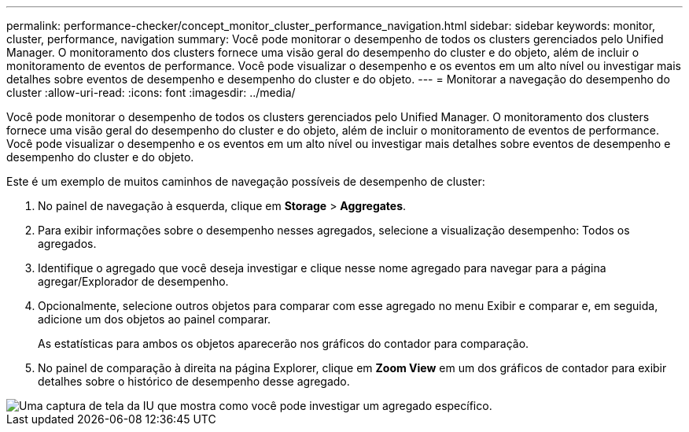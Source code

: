 ---
permalink: performance-checker/concept_monitor_cluster_performance_navigation.html 
sidebar: sidebar 
keywords: monitor, cluster, performance, navigation 
summary: Você pode monitorar o desempenho de todos os clusters gerenciados pelo Unified Manager. O monitoramento dos clusters fornece uma visão geral do desempenho do cluster e do objeto, além de incluir o monitoramento de eventos de performance. Você pode visualizar o desempenho e os eventos em um alto nível ou investigar mais detalhes sobre eventos de desempenho e desempenho do cluster e do objeto. 
---
= Monitorar a navegação do desempenho do cluster
:allow-uri-read: 
:icons: font
:imagesdir: ../media/


[role="lead"]
Você pode monitorar o desempenho de todos os clusters gerenciados pelo Unified Manager. O monitoramento dos clusters fornece uma visão geral do desempenho do cluster e do objeto, além de incluir o monitoramento de eventos de performance. Você pode visualizar o desempenho e os eventos em um alto nível ou investigar mais detalhes sobre eventos de desempenho e desempenho do cluster e do objeto.

Este é um exemplo de muitos caminhos de navegação possíveis de desempenho de cluster:

. No painel de navegação à esquerda, clique em *Storage* > *Aggregates*.
. Para exibir informações sobre o desempenho nesses agregados, selecione a visualização desempenho: Todos os agregados.
. Identifique o agregado que você deseja investigar e clique nesse nome agregado para navegar para a página agregar/Explorador de desempenho.
. Opcionalmente, selecione outros objetos para comparar com esse agregado no menu Exibir e comparar e, em seguida, adicione um dos objetos ao painel comparar.
+
As estatísticas para ambos os objetos aparecerão nos gráficos do contador para comparação.

. No painel de comparação à direita na página Explorer, clique em *Zoom View* em um dos gráficos de contador para exibir detalhes sobre o histórico de desempenho desse agregado.


image::../media/monitor_cluster_performance.png[Uma captura de tela da IU que mostra como você pode investigar um agregado específico.]
